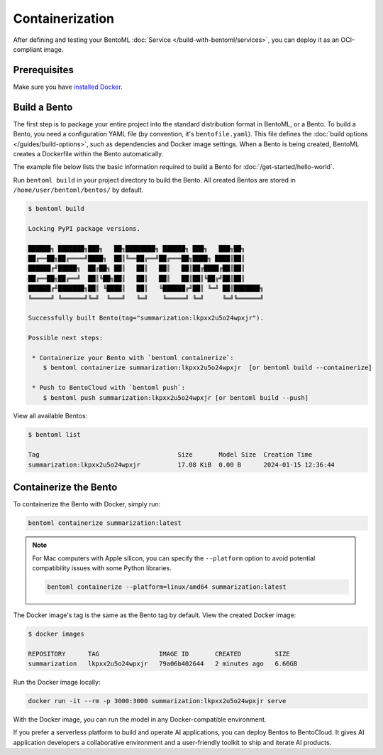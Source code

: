 ================
Containerization
================

After defining and testing your BentoML :doc:`Service </build-with-bentoml/services>`, you can deploy it as an OCI-compliant image.

Prerequisites
-------------

Make sure you have `installed Docker <https://docs.docker.com/engine/install/>`_.

Build a Bento
-------------

The first step is to package your entire project into the standard distribution format in BentoML, or a Bento. To build a Bento, you need a configuration YAML file (by convention, it's ``bentofile.yaml``). This file defines the :doc:`build options </guides/build-options>`, such as dependencies and Docker image settings. When a Bento is being created, BentoML creates a Dockerfile within the Bento automatically.

The example file below lists the basic information required to build a Bento for :doc:`/get-started/hello-world`.

.. code-block:: yaml
    :caption: `bentofile.yaml`

    service: 'service:Summarization'
    labels:
      owner: bentoml-team
      project: gallery
    include:
      - '*.py'
    python:
      packages:
        - torch
        - transformers

Run ``bentoml build`` in your project directory to build the Bento. All created Bentos are stored in ``/home/user/bentoml/bentos/`` by default.

.. code-block:: bash

    $ bentoml build

    Locking PyPI package versions.

    ██████╗ ███████╗███╗   ██╗████████╗ ██████╗ ███╗   ███╗██╗
    ██╔══██╗██╔════╝████╗  ██║╚══██╔══╝██╔═══██╗████╗ ████║██║
    ██████╔╝█████╗  ██╔██╗ ██║   ██║   ██║   ██║██╔████╔██║██║
    ██╔══██╗██╔══╝  ██║╚██╗██║   ██║   ██║   ██║██║╚██╔╝██║██║
    ██████╔╝███████╗██║ ╚████║   ██║   ╚██████╔╝██║ ╚═╝ ██║███████╗
    ╚═════╝ ╚══════╝╚═╝  ╚═══╝   ╚═╝    ╚═════╝ ╚═╝     ╚═╝╚══════╝

    Successfully built Bento(tag="summarization:lkpxx2u5o24wpxjr").

    Possible next steps:

     * Containerize your Bento with `bentoml containerize`:
        $ bentoml containerize summarization:lkpxx2u5o24wpxjr  [or bentoml build --containerize]

     * Push to BentoCloud with `bentoml push`:
        $ bentoml push summarization:lkpxx2u5o24wpxjr [or bentoml build --push]

View all available Bentos:

.. code-block:: bash

    $ bentoml list

    Tag                                     Size       Model Size  Creation Time
    summarization:lkpxx2u5o24wpxjr          17.08 KiB  0.00 B      2024-01-15 12:36:44

Containerize the Bento
----------------------

To containerize the Bento with Docker, simply run:

.. code-block:: bash

    bentoml containerize summarization:latest

.. note::

    For Mac computers with Apple silicon, you can specify the ``--platform`` option to avoid potential compatibility issues with some Python libraries.

    .. code-block:: bash

        bentoml containerize --platform=linux/amd64 summarization:latest

The Docker image's tag is the same as the Bento tag by default. View the created Docker image:

.. code-block:: bash

    $ docker images

    REPOSITORY      TAG                IMAGE ID       CREATED         SIZE
    summarization   lkpxx2u5o24wpxjr   79a06b402644   2 minutes ago   6.66GB

Run the Docker image locally:

.. code-block:: bash

    docker run -it --rm -p 3000:3000 summarization:lkpxx2u5o24wpxjr serve

With the Docker image, you can run the model in any Docker-compatible environment.

If you prefer a serverless platform to build and operate AI applications, you can deploy Bentos to BentoCloud. It gives AI application developers a collaborative environment and a user-friendly toolkit to ship and iterate AI products.
